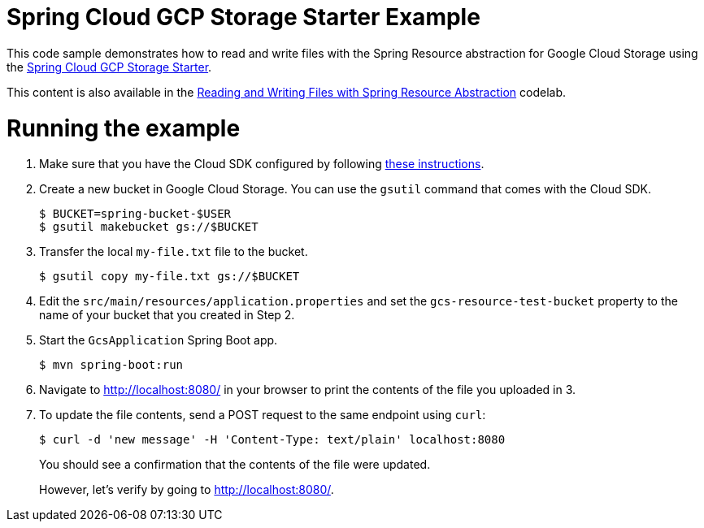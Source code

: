 = Spring Cloud GCP Storage Starter Example

This code sample demonstrates how to read and write files with the Spring Resource abstraction for
Google Cloud Storage using the
link:../../spring-cloud-gcp-starters/spring-cloud-gcp-starter-storage[Spring Cloud GCP Storage Starter].

This content is also available in the
https://codelabs.developers.google.com/codelabs/spring-cloud-gcp-gcs/index.html[Reading and Writing Files with Spring Resource Abstraction] codelab.

= Running the example

1. Make sure that you have the Cloud SDK configured by following https://cloud.google.com/sdk/docs/[these instructions].

2. Create a new bucket in Google Cloud Storage. You can use the `gsutil` command that comes with the
Cloud SDK.
+
```
$ BUCKET=spring-bucket-$USER
$ gsutil makebucket gs://$BUCKET
```

3. Transfer the local `my-file.txt` file to the bucket.
+
```
$ gsutil copy my-file.txt gs://$BUCKET
```

4. Edit the `src/main/resources/application.properties` and set the `gcs-resource-test-bucket` property to the name of your bucket that you created in Step 2.

5. Start the `GcsApplication` Spring Boot app.
+
```
$ mvn spring-boot:run
```

6. Navigate to http://localhost:8080/ in your browser to print the contents of the file you uploaded in 3.

7. To update the file contents, send a POST request to the same endpoint using `curl`:
+
```
$ curl -d 'new message' -H 'Content-Type: text/plain' localhost:8080
```
+
You should see a confirmation that the contents of the file were updated.
+
However, let's verify by going to http://localhost:8080/.
